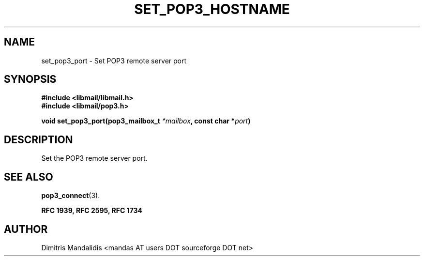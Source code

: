 .\" This file is part of libmail.
.\" 
.\"	(c) 2009 - Dimitris Mandalidis <mandas@users.sourceforge.net>
.\"
.\" libmail is free software: you can redistribute it and/or modify
.\" it under the terms of the GNU General Public License as published by
.\" the Free Software Foundation, either version 3 of the License, or
.\" (at your option) any later version.
.\" 
.\" libmail is distributed in the hope that it will be useful,
.\" but WITHOUT ANY WARRANTY; without even the implied warranty of
.\" MERCHANTABILITY or FITNESS FOR A PARTICULAR PURPOSE.  See the
.\" GNU General Public License for more details.
.\" 
.\" You should have received a copy of the GNU General Public License
.\" along with libmail.  If not, see <http://www.gnu.org/licenses/>.
.TH SET_POP3_HOSTNAME 3 "2009-06-18" "version 0.3" "libmail - A mail handling library"
.SH NAME
set_pop3_port - Set POP3 remote server port
.SH SYNOPSIS
.nf
.B #include <libmail/libmail.h>
.B #include <libmail/pop3.h>
.sp
.BI "void set_pop3_port(pop3_mailbox_t " "*mailbox" ", const char *" "port" ")"
.sp
.fi
.SH DESCRIPTION
Set the POP3 remote server port.
.SH "SEE ALSO"
.BR "pop3_connect" "(3)."
.sp
.B RFC 1939, RFC 2595, RFC 1734
.SH "AUTHOR"
Dimitris Mandalidis <mandas AT users DOT sourceforge DOT net>
